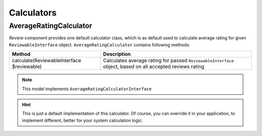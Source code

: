 Calculators
===========

AverageRatingCalculator
-----------------------

*Review* component provides one default calculator class, which is as default used to calculate average rating for given ``ReviewableInterface`` object.
``AverageRatingCalculator`` contains following methods:

+---------------------------------------------+-----------------------------------------------------------------------------------------------------------+
| Method                                      | Description                                                                                               |
+=============================================+===========================================================================================================+
| calculate(ReviewableInterface $reviewable)  | Calculates average rating for passed ``ReviewableInterface`` object, based on all accepted reviews rating |
+---------------------------------------------+-----------------------------------------------------------------------------------------------------------+

.. note::

    This model implements ``AverageRatingCalculatorInterface``

.. hint::

    This is just a default implementation of this calculator.
    Of course, you can override it in your application, to implement different, better for your system calculation logic.